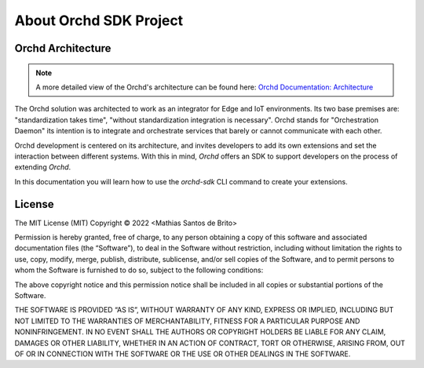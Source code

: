 About Orchd SDK Project
=======================

Orchd Architecture
------------------


.. note::
    A more detailed view of the Orchd's architecture can be found here: `Orchd Documentation: Architecture <https://orchd.readthedocs.io>`_

The Orchd solution was architected to work as an integrator for Edge and IoT environments. Its two base premises
are: "standardization takes time", "without standardization integration is necessary". Orchd stands for
"Orchestration Daemon" its intention is to integrate and orchestrate services that barely or cannot communicate with
each other.

Orchd development is centered on its architecture, and invites developers to add its own extensions and set the
interaction between different systems. With this in mind, `Orchd` offers an SDK to support developers on the process
of extending `Orchd`.

In this documentation you will learn how to use the `orchd-sdk` CLI command to create your extensions.


License
-------

The MIT License (MIT)
Copyright © 2022 <Mathias Santos de Brito>

Permission is hereby granted, free of charge, to any person obtaining a copy of this software and associated
documentation files (the “Software”), to deal in the Software without restriction, including without limitation the
rights to use, copy, modify, merge, publish, distribute, sublicense, and/or sell copies of the Software, and to permit
persons to whom the Software is furnished to do so, subject to the following conditions:

The above copyright notice and this permission notice shall be included in all copies or substantial portions of the
Software.

THE SOFTWARE IS PROVIDED “AS IS”, WITHOUT WARRANTY OF ANY KIND, EXPRESS OR IMPLIED, INCLUDING BUT NOT LIMITED TO THE
WARRANTIES OF MERCHANTABILITY, FITNESS FOR A PARTICULAR PURPOSE AND NONINFRINGEMENT. IN NO EVENT SHALL THE AUTHORS OR
COPYRIGHT HOLDERS BE LIABLE FOR ANY CLAIM, DAMAGES OR OTHER LIABILITY, WHETHER IN AN ACTION OF CONTRACT, TORT OR
OTHERWISE, ARISING FROM, OUT OF OR IN CONNECTION WITH THE SOFTWARE OR THE USE OR OTHER DEALINGS IN THE SOFTWARE.